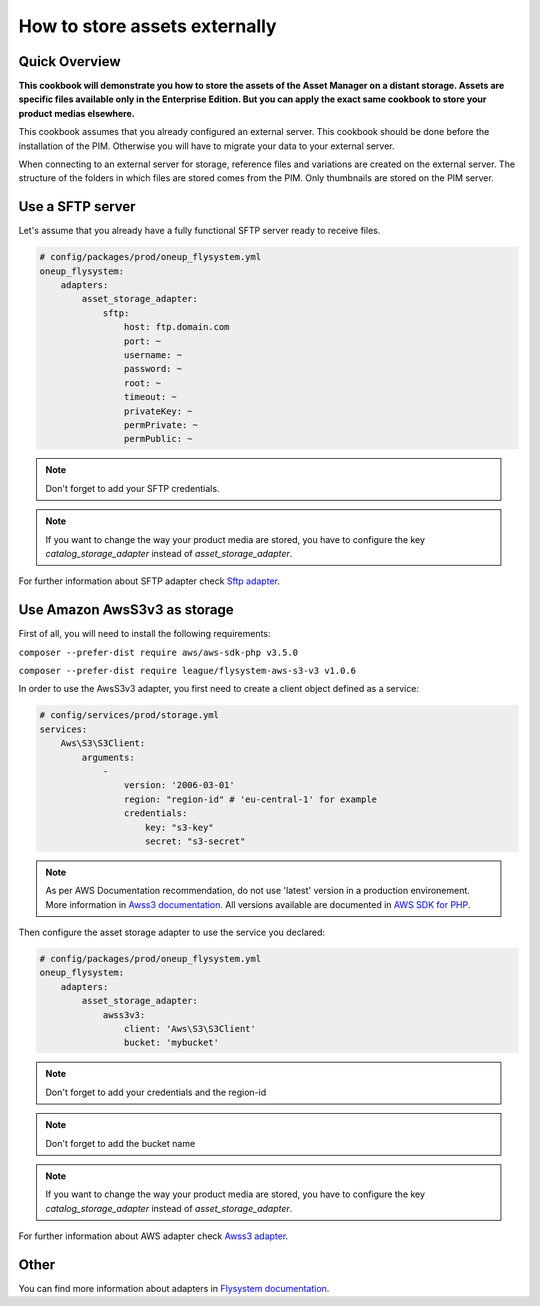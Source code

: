 How to store assets externally
==============================

Quick Overview
--------------

**This cookbook will demonstrate you how to store the assets of the Asset Manager on a distant storage. Assets are specific files available only in the Enterprise Edition. But you can apply the exact same cookbook to store your product medias elsewhere.**

This cookbook assumes that you already configured an external server. This cookbook should be done before the installation of the PIM. Otherwise you will have to migrate your data to your external server.

When connecting to an external server for storage, reference files and variations are created on the external server. The structure of the folders in which files are stored comes from the PIM.
Only thumbnails are stored on the PIM server.

Use a SFTP server
-----------------

.. _Sftp adapter: https://github.com/1up-lab/OneupFlysystemBundle/blob/master/Resources/doc/adapter_sftp.md

Let's assume that you already have a fully functional SFTP server ready to receive files.

.. code-block:: yaml

    # config/packages/prod/oneup_flysystem.yml
    oneup_flysystem:
        adapters:
            asset_storage_adapter:
                sftp:
                    host: ftp.domain.com
                    port: ~
                    username: ~
                    password: ~
                    root: ~
                    timeout: ~
                    privateKey: ~
                    permPrivate: ~
                    permPublic: ~

.. note::

    Don't forget to add your SFTP credentials.

.. note::

    If you want to change the way your product media are stored, you have to configure the key `catalog_storage_adapter` instead of `asset_storage_adapter`.

For further information about SFTP adapter check `Sftp adapter`_.

Use Amazon AwsS3v3 as storage
-----------------------------

.. _Awss3 adapter: https://github.com/1up-lab/OneupFlysystemBundle/blob/master/Resources/doc/adapter_awss3.md
.. _Awss3 documentation: https://docs.aws.amazon.com/sdk-for-php/v3/developer-guide/guide_configuration.html#cfg-version
.. _AWS SDK for PHP: https://docs.aws.amazon.com/aws-sdk-php/v3/api/class-Aws.S3.S3Client.html

First of all, you will need to install the following requirements:

``composer --prefer-dist require aws/aws-sdk-php v3.5.0``

``composer --prefer-dist require league/flysystem-aws-s3-v3 v1.0.6``

In order to use the AwsS3v3 adapter, you first need to create a client object defined as a service:

.. code-block:: yaml

    # config/services/prod/storage.yml
    services:
        Aws\S3\S3Client:
            arguments:
                -
                    version: '2006-03-01'
                    region: "region-id" # 'eu-central-1' for example
                    credentials:
                        key: "s3-key"
                        secret: "s3-secret"

.. note::

    As per AWS Documentation recommendation, do not use 'latest' version in a production environement. More information in `Awss3 documentation`_.
    All versions available are documented in `AWS SDK for PHP`_.

Then configure the asset storage adapter to use the service you declared:

.. code-block:: yaml

    # config/packages/prod/oneup_flysystem.yml
    oneup_flysystem:
        adapters:
            asset_storage_adapter:
                awss3v3:
                    client: 'Aws\S3\S3Client'
                    bucket: 'mybucket'

.. note::

    Don't forget to add your credentials and the region-id

.. note::

    Don't forget to add the bucket name

.. note::

    If you want to change the way your product media are stored, you have to configure the key `catalog_storage_adapter` instead of `asset_storage_adapter`.

For further information about AWS adapter check `Awss3 adapter`_.

Other
-----

.. _Flysystem documentation: https://github.com/1up-lab/OneupFlysystemBundle/tree/master/Resources/doc/

You can find more information about adapters in `Flysystem documentation`_.
